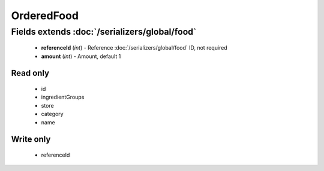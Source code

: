 OrderedFood
===========

Fields extends :doc:`/serializers/global/food`
----------------------------------------------
    - **referenceId** (*int*) - Reference :doc:`/serializers/global/food` ID, not required
    - **amount** (*int*) - Amount, default 1

Read only
^^^^^^^^^
    - id
    - ingredientGroups
    - store
    - category
    - name

Write only
^^^^^^^^^^
    - referenceId
